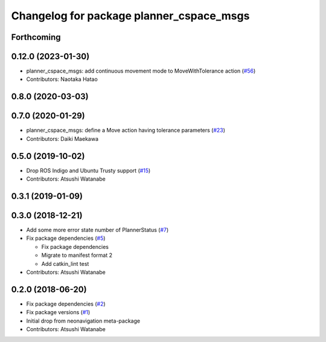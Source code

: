 ^^^^^^^^^^^^^^^^^^^^^^^^^^^^^^^^^^^^^^^^^
Changelog for package planner_cspace_msgs
^^^^^^^^^^^^^^^^^^^^^^^^^^^^^^^^^^^^^^^^^

Forthcoming
-----------

0.12.0 (2023-01-30)
-------------------
* planner_cspace_msgs: add continuous movement mode to MoveWithTolerance action (`#56 <https://github.com/at-wat/neonavigation_msgs/issues/56>`_)
* Contributors: Naotaka Hatao

0.8.0 (2020-03-03)
------------------

0.7.0 (2020-01-29)
------------------
* planner_cspace_msgs: define a Move action having tolerance parameters (`#23 <https://github.com/at-wat/neonavigation_msgs/issues/23>`_)
* Contributors: Daiki Maekawa

0.5.0 (2019-10-02)
------------------
* Drop ROS Indigo and Ubuntu Trusty support (`#15 <https://github.com/at-wat/neonavigation_msgs/issues/15>`_)
* Contributors: Atsushi Watanabe

0.3.1 (2019-01-09)
------------------

0.3.0 (2018-12-21)
------------------
* Add some more error state number of PlannerStatus (`#7 <https://github.com/at-wat/neonavigation_msgs/issues/7>`_)
* Fix package dependencies (`#5 <https://github.com/at-wat/neonavigation_msgs/issues/5>`_)

  * Fix package dependencies
  * Migrate to manifest format 2
  * Add catkin_lint test

* Contributors: Atsushi Watanabe

0.2.0 (2018-06-20)
------------------
* Fix package dependencies (`#2 <https://github.com/at-wat/neonavigation_msgs/issues/2>`_)
* Fix package versions (`#1 <https://github.com/at-wat/neonavigation_msgs/issues/1>`_)
* Initial drop from neonavigation meta-package
* Contributors: Atsushi Watanabe

